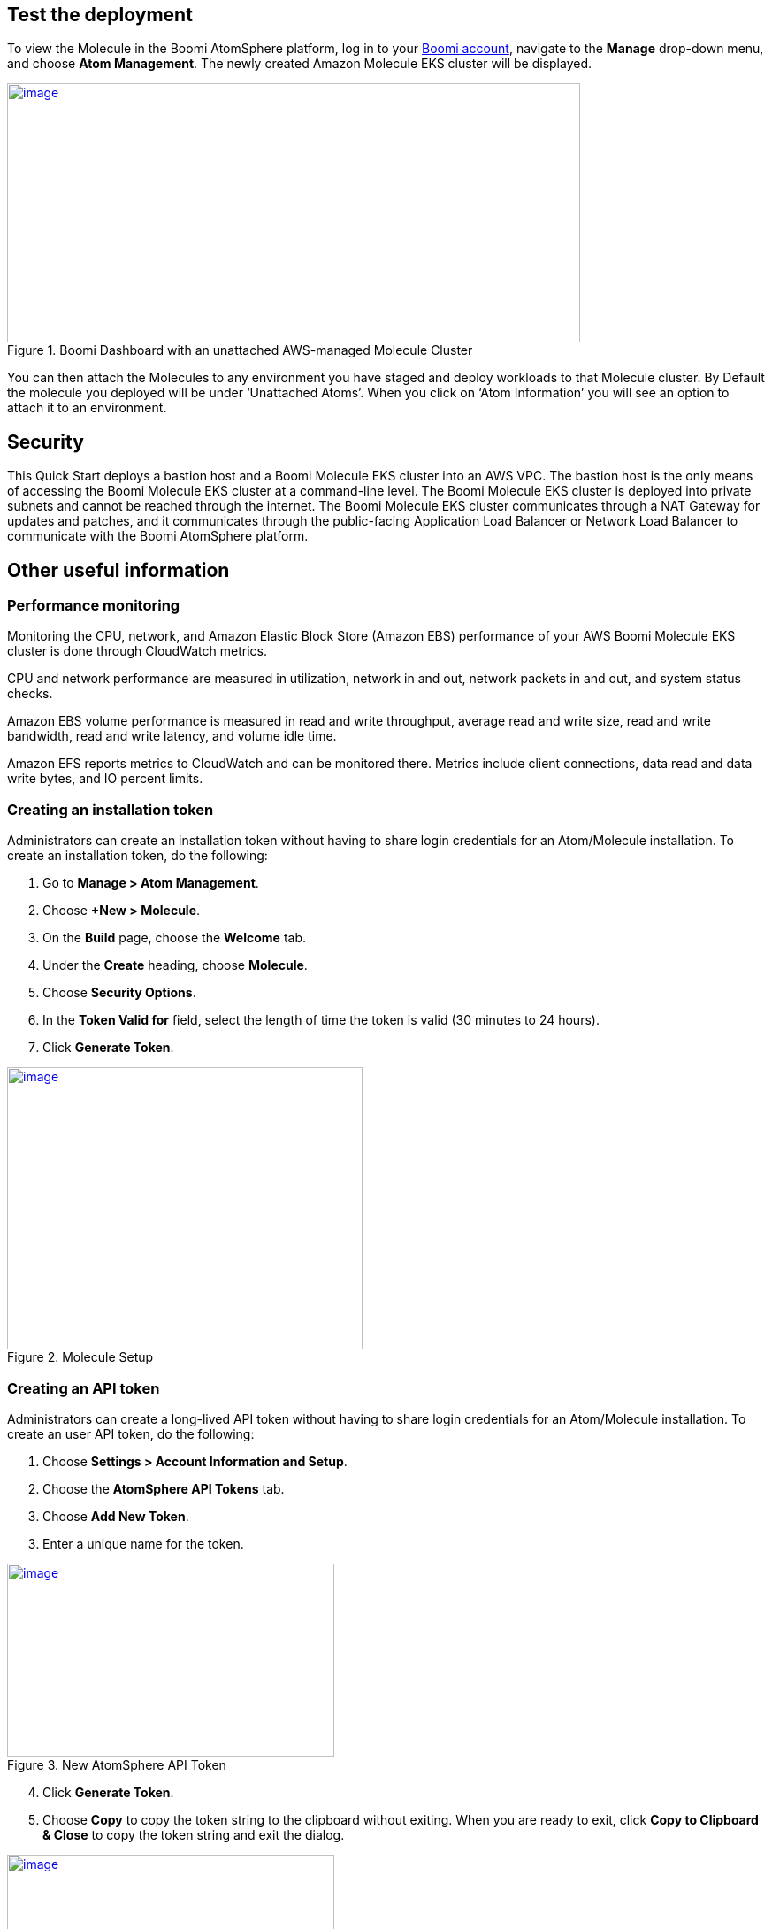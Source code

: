 // Add steps as necessary for accessing the software, post-configuration, and testing. Don’t include full usage instructions for your software, but add links to your product documentation for that information.
//Should any sections not be applicable, remove them

== Test the deployment
To view the Molecule in the Boomi AtomSphere platform, log in to your https://platform.boomi.com/[Boomi account^], navigate to the *Manage* drop-down menu, and choose *Atom Management*. The newly created Amazon Molecule EKS cluster will be displayed.

[#AddInfo1]
.Boomi Dashboard with an unattached AWS-managed Molecule Cluster
[link=images/image3.png]
image::../images/image3.png[image,width=648,height=293]

You can then attach the Molecules to any environment you have staged and deploy workloads to that Molecule cluster. By Default the molecule you deployed will be under ‘Unattached Atoms’. When you click on ‘Atom Information’ you will see an option to attach it to an environment.

//== Best practices for using {partner-product-name} on AWS
// Provide post-deployment best practices for using the technology on AWS, including considerations such as migrating data, backups, ensuring high performance, high availability, etc. Link to software documentation for detailed information.

//_Add any best practices for using the software._

== Security
This Quick Start deploys a bastion host and a Boomi Molecule EKS cluster into an AWS VPC. The bastion host is the only means of accessing the Boomi Molecule EKS cluster at a command-line level. The Boomi Molecule EKS cluster is deployed into private subnets and cannot be reached through the internet. The Boomi Molecule EKS cluster communicates through a NAT Gateway for updates and patches, and it communicates through the public-facing Application Load Balancer or Network Load Balancer to communicate with the Boomi AtomSphere platform.

== Other useful information
//Provide any other information of interest to users, especially focusing on areas where AWS or cloud usage differs from on-premises usage.

=== Performance monitoring

Monitoring the CPU, network, and Amazon Elastic Block Store (Amazon EBS) performance of your AWS Boomi Molecule EKS cluster is done through CloudWatch metrics.

CPU and network performance are measured in utilization, network in and out, network packets in and out, and system status checks.

Amazon EBS volume performance is measured in read and write throughput, average read and write size, read and write bandwidth, read and write latency, and volume idle time.

Amazon EFS reports metrics to CloudWatch and can be monitored there. Metrics include client connections, data read and data write bytes, and IO percent limits.

=== Creating an installation token

Administrators can create an installation token without having to share login credentials for an Atom/Molecule installation. To create an installation token, do the following:

. Go to *Manage > Atom Management*.
. Choose *+New > Molecule*.
. On the *Build* page, choose the *Welcome* tab.
. Under the *Create* heading, choose *Molecule*.
. Choose *Security Options*.
. In the *Token Valid for* field, select the length of time the token is valid (30 minutes to 24 hours).
. Click *Generate Token*.

[#AddInfo2]
.Molecule Setup
[link=images/image6.png]
image::../images/image6.png[image,width=402,height=319]

=== Creating an API token

Administrators can create a long-lived API token without having to share login credentials for an Atom/Molecule installation. To create an user API token, do the following:

. Choose *Settings > Account Information and Setup*.
. Choose the *AtomSphere API Tokens* tab.
. Choose *Add New Token*.

[start=3]
. Enter a unique name for the token.

[#AddInfo3]
.New AtomSphere API Token
[link=images/image9.png]
image::../images/image9.png[image,width=370,height=219]

[start=4]
. Click *Generate Token*.
. Choose *Copy* to copy the token string to the clipboard without exiting. When you are ready to exit, click *Copy to Clipboard & Close* to copy the token string and exit the dialog. 

[#AddInfo4]
.Copying the token string
[link=images/image10.png]
image::../images/image10.png[image,width=370,height=219]

Copy the token key value to a secure location. It is recommended that you treat tokens with the same level of security as you would a password. If you lose it, you will have to generate a new token and revoke the old one.